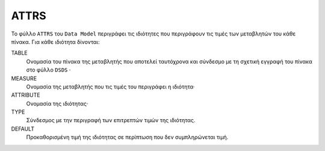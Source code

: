 ATTRS
=====
Το φύλλο ``ATTRS`` του ``Data Model`` περιγράφει τις ιδιότητες που περιγράφουν τις τιμές των μεταβλητών του κάθε πίνακα.  Για κάθε ιδιότητα δίνονται:

TABLE
    Ονομασία του πίνακα της μεταβλητής που αποτελεί ταυτόχρονα και σύνδεσμο με τη σχετική
    εγγραφή του πίνακα στο φύλλο ``DSDS`` ·

MEASURE
    Ονομασία της μεταβλητής που τις τιμές του περιγράφει η ιδιότητα·

ATTRIBUTE
    Ονομασία της ιδιότητας·

TYPE
    Σύνδεσμος με την περιγραφή των επιτρεπτών τιμών της ιδιότητας.

DEFAULT
    Προκαθορισμένη τιμή της ιδιότητας σε περίπτωση που δεν συμπληρώνεται τιμή.
